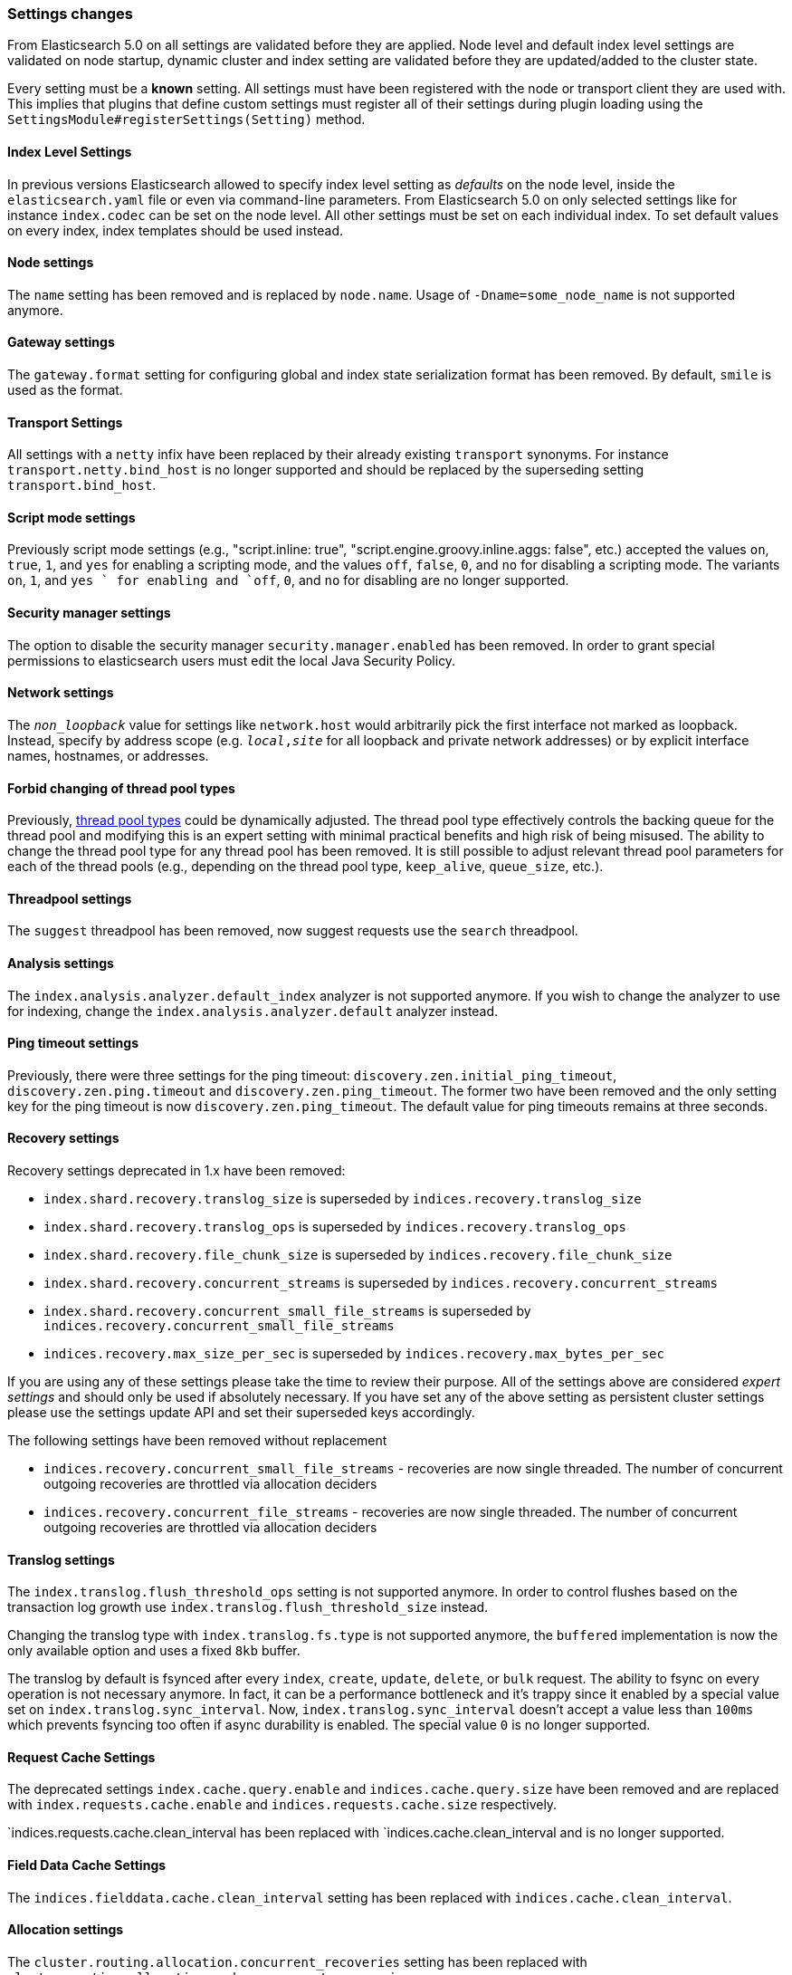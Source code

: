 [[breaking_50_settings_changes]]
=== Settings changes

From Elasticsearch 5.0 on all settings are validated before they are applied.
Node level and default index level settings are validated on node startup,
dynamic cluster and index setting are validated before they are updated/added
to the cluster state.

Every setting must be a *known* setting. All settings must have been
registered with the node or transport client they are used with. This implies
that plugins that define custom settings must register all of their settings
during plugin loading using the `SettingsModule#registerSettings(Setting)`
method.

==== Index Level Settings

In previous versions Elasticsearch allowed to specify index level setting
as _defaults_ on the node level, inside the `elasticsearch.yaml` file or even via
command-line parameters. From Elasticsearch 5.0 on only selected settings like
for instance `index.codec` can be set on the node level. All other settings must be
set on each individual index. To set default values on every index, index templates
should be used instead.

==== Node settings

The `name` setting has been removed and is replaced by `node.name`. Usage of
`-Dname=some_node_name` is not supported anymore.

==== Gateway settings

The `gateway.format` setting for configuring global and index state serialization
format has been removed. By default, `smile` is used as the format.

==== Transport Settings

All settings with a `netty` infix have been replaced by their already existing
`transport` synonyms. For instance `transport.netty.bind_host` is no longer
supported and should be replaced by the superseding setting
`transport.bind_host`.

==== Script mode settings

Previously script mode settings (e.g., "script.inline: true",
"script.engine.groovy.inline.aggs: false", etc.) accepted the values
`on`, `true`, `1`, and `yes` for enabling a scripting mode, and the
values `off`, `false`, `0`, and `no` for disabling a scripting mode.
The variants `on`, `1`, and `yes ` for enabling and `off`, `0`,
and `no` for disabling are no longer supported.


==== Security manager settings

The option to disable the security manager `security.manager.enabled` has been
removed. In order to grant special permissions to elasticsearch users must
edit the local Java Security Policy.

==== Network settings

The `_non_loopback_` value for settings like `network.host` would arbitrarily
pick the first interface not marked as loopback. Instead, specify by address
scope (e.g. `_local_,_site_` for all loopback and private network addresses)
or by explicit interface names, hostnames, or addresses.

==== Forbid changing of thread pool types

Previously, <<modules-threadpool,thread pool types>> could be dynamically
adjusted. The thread pool type effectively controls the backing queue for the
thread pool and modifying this is an expert setting with minimal practical
benefits and high risk of being misused. The ability to change the thread pool
type for any thread pool has been removed. It is still possible to adjust
relevant thread pool parameters for each of the thread pools (e.g., depending
on the thread pool type, `keep_alive`, `queue_size`, etc.).

==== Threadpool settings

The `suggest` threadpool has been removed, now suggest requests use the
`search` threadpool.

==== Analysis settings

The `index.analysis.analyzer.default_index` analyzer is not supported anymore.
If you wish to change the analyzer to use for indexing, change the
`index.analysis.analyzer.default` analyzer instead.

==== Ping timeout settings

Previously, there were three settings for the ping timeout:
`discovery.zen.initial_ping_timeout`, `discovery.zen.ping.timeout` and
`discovery.zen.ping_timeout`. The former two have been removed and the only
setting key for the ping timeout is now `discovery.zen.ping_timeout`. The
default value for ping timeouts remains at three seconds.

==== Recovery settings

Recovery settings deprecated in 1.x have been removed:

 * `index.shard.recovery.translog_size` is superseded by `indices.recovery.translog_size`
 * `index.shard.recovery.translog_ops` is superseded by `indices.recovery.translog_ops`
 * `index.shard.recovery.file_chunk_size` is superseded by `indices.recovery.file_chunk_size`
 * `index.shard.recovery.concurrent_streams` is superseded by `indices.recovery.concurrent_streams`
 * `index.shard.recovery.concurrent_small_file_streams` is superseded by `indices.recovery.concurrent_small_file_streams`
 * `indices.recovery.max_size_per_sec` is superseded by `indices.recovery.max_bytes_per_sec`

If you are using any of these settings please take the time to review their
purpose. All of the settings above are considered _expert settings_ and should
only be used if absolutely necessary. If you have set any of the above setting
as persistent cluster settings please use the settings update API and set
their superseded keys accordingly.

The following settings have been removed without replacement

 * `indices.recovery.concurrent_small_file_streams` - recoveries are now single threaded. The number of concurrent outgoing recoveries are throttled via allocation deciders
 * `indices.recovery.concurrent_file_streams` - recoveries are now single threaded. The number of concurrent outgoing recoveries are throttled via allocation deciders

==== Translog settings

The `index.translog.flush_threshold_ops` setting is not supported anymore. In
order to control flushes based on the transaction log growth use
`index.translog.flush_threshold_size` instead.

Changing the translog type with `index.translog.fs.type` is not supported
anymore, the `buffered` implementation is now the only available option and
uses a fixed `8kb` buffer.

The translog by default is fsynced after every `index`, `create`, `update`,
`delete`, or `bulk` request.  The ability to fsync on every operation is not
necessary anymore. In fact, it can be a performance bottleneck and it's trappy
since it enabled by a special value set on `index.translog.sync_interval`.
Now, `index.translog.sync_interval`  doesn't accept a value less than `100ms`
which prevents fsyncing too often if async durability is enabled. The special
value `0` is no longer supported.

==== Request Cache Settings

The deprecated settings `index.cache.query.enable` and
`indices.cache.query.size` have been removed and are replaced with
`index.requests.cache.enable` and `indices.requests.cache.size` respectively.

`indices.requests.cache.clean_interval has been replaced with
`indices.cache.clean_interval and is no longer supported.

==== Field Data Cache Settings

The `indices.fielddata.cache.clean_interval` setting has been replaced with
`indices.cache.clean_interval`.

==== Allocation settings

The `cluster.routing.allocation.concurrent_recoveries` setting has been
replaced with `cluster.routing.allocation.node_concurrent_recoveries`.

==== Similarity settings

The 'default' similarity has been renamed to 'classic'.

==== Indexing settings

The `indices.memory.min_shard_index_buffer_size` and
`indices.memory.max_shard_index_buffer_size` have been removed as
Elasticsearch now allows any one shard to use  amount of heap as long as the
total indexing buffer heap used across all shards is below the node's
`indices.memory.index_buffer_size` (defaults to 10% of the JVM heap).

==== Removed es.max-open-files

Setting the system property es.max-open-files to true to get
Elasticsearch to print the number of maximum open files for the
Elasticsearch process has been removed. This same information can be
obtained from the <<cluster-nodes-info>> API, and a warning is logged
on startup if it is set too low.

==== Removed es.netty.gathering

Disabling Netty from using NIO gathering could be done via the escape
hatch of setting the system property "es.netty.gathering" to "false".
Time has proven enabling gathering by default is a non-issue and this
non-documented setting has been removed.

==== Removed es.useLinkedTransferQueue

The system property `es.useLinkedTransferQueue` could be used to
control the queue implementation used in the cluster service and the
handling of ping responses during discovery. This was an undocumented
setting and has been removed.

==== Cache concurrency level settings removed

Two cache concurrency level settings
`indices.requests.cache.concurrency_level` and
`indices.fielddata.cache.concurrency_level` because they no longer apply to
the cache implementation used for the request cache and the field data cache.

==== Using system properties to configure Elasticsearch

Elasticsearch can be configured by setting system properties on the
command line via `-Des.name.of.property=value.of.property`. This will be
removed in a future version of Elasticsearch. Instead, use
`-E es.name.of.setting=value.of.setting`. Note that in all cases the
name of the setting must be prefixed with `es.`.

==== Removed using double-dashes to configure Elasticsearch

Elasticsearch could previously be configured on the command line by
setting settings via `--name.of.setting value.of.setting`. This feature
has been removed. Instead, use
`-Ees.name.of.setting=value.of.setting`. Note that in all cases the
name of the setting must be prefixed with `es.`.
